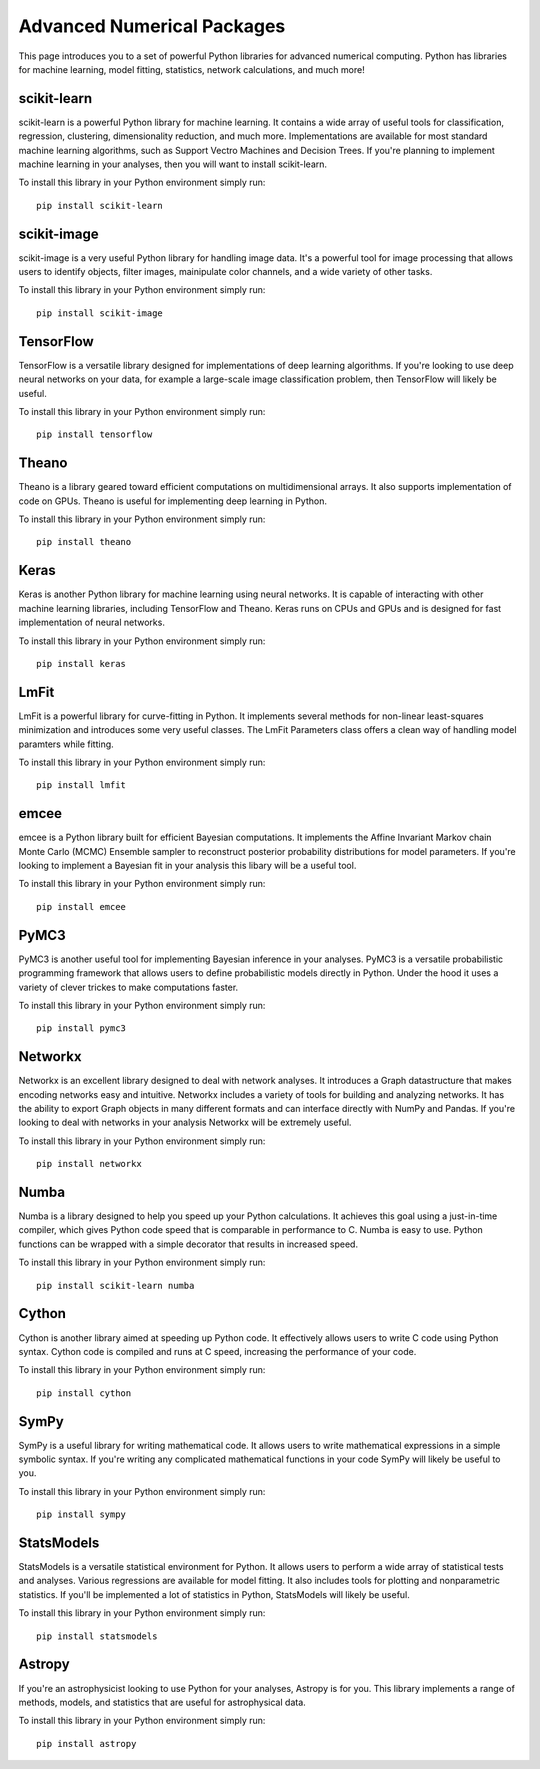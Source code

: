 Advanced Numerical Packages
===========================

This page introduces you to a set of powerful Python libraries for advanced numerical computing. Python has libraries for machine learning, model fitting, statistics, network calculations, and much more! 

scikit-learn
------------

scikit-learn is a powerful Python library for machine learning. It contains a wide array of useful tools for classification, regression, clustering, dimensionality reduction, and much more. Implementations are available for most standard machine learning algorithms, such as Support Vectro Machines and Decision Trees. If you're planning to implement machine learning in your analyses, then you will want to install scikit-learn. 

To install this library in your Python environment simply run: 
::

    pip install scikit-learn

scikit-image
------------

scikit-image is a very useful Python library for handling image data. It's a powerful tool for image processing that allows users to identify objects, filter images, mainipulate color channels, and a wide variety of other tasks. 

To install this library in your Python environment simply run: 
::

    pip install scikit-image

TensorFlow
----------

TensorFlow is a versatile library designed for implementations of deep learning algorithms. If you're looking to use deep neural networks on your data, for example a large-scale image classification problem, then TensorFlow will likely be useful. 

To install this library in your Python environment simply run: 
::

    pip install tensorflow

Theano
----------

Theano is a library geared toward efficient computations on multidimensional arrays. It also supports implementation of code on GPUs. Theano is useful for implementing deep learning in Python.

To install this library in your Python environment simply run: 
::

    pip install theano

Keras
----------

Keras is another Python library for machine learning using neural networks. It is capable of interacting with other machine learning libraries, including TensorFlow and Theano. Keras runs on CPUs and GPUs and is designed for fast implementation of neural networks.

To install this library in your Python environment simply run: 
::

    pip install keras

LmFit
-----

LmFit is a powerful library for curve-fitting in Python. It implements several methods for non-linear least-squares minimization and introduces some very useful classes. The LmFit Parameters class offers a clean way of handling model paramters while fitting. 

To install this library in your Python environment simply run: 
::

    pip install lmfit

emcee
-----

emcee is a Python library built for efficient Bayesian computations. It implements the Affine Invariant Markov chain Monte Carlo (MCMC) Ensemble sampler to reconstruct posterior probability distributions for model parameters. If you're looking to implement a Bayesian fit in your analysis this libary will be a useful tool. 

To install this library in your Python environment simply run: 
::

    pip install emcee

PyMC3
----

PyMC3 is another useful tool for implementing Bayesian inference in your analyses. PyMC3 is a versatile probabilistic programming framework that allows users to define probabilistic models directly in Python. Under the hood it uses a variety of clever trickes to make computations faster. 

To install this library in your Python environment simply run: 
::

    pip install pymc3

Networkx
--------

Networkx is an excellent library designed to deal with network analyses. It introduces a Graph datastructure that makes encoding networks easy and intuitive. Networkx includes a variety of tools for building and analyzing networks. It has the ability to export Graph objects in many different formats and can interface directly with NumPy and Pandas. If you're looking to deal with networks in your analysis Networkx will be extremely useful. 

To install this library in your Python environment simply run: 
::

    pip install networkx

Numba
-----

Numba is a library designed to help you speed up your Python calculations. It achieves this goal using a just-in-time compiler, which gives Python code speed that is comparable in performance to C. Numba is easy to use. Python functions can be wrapped with a simple decorator that results in increased speed. 

To install this library in your Python environment simply run: 
::

    pip install scikit-learn numba

Cython
------

Cython is another library aimed at speeding up Python code. It effectively allows users to write C code using Python syntax. Cython code is compiled and runs at C speed, increasing the performance of your code. 

To install this library in your Python environment simply run: 
::

    pip install cython   

SymPy
-----

SymPy is a useful library for writing mathematical code. It allows users to write mathematical expressions in a simple symbolic syntax. If you're writing any complicated mathematical functions in your code SymPy will likely be useful to you. 

To install this library in your Python environment simply run: 
::

    pip install sympy

StatsModels
-----------

StatsModels is a versatile statistical environment for Python. It allows users to perform a wide array of statistical tests and analyses. Various regressions are available for model fitting. It also includes tools for plotting and nonparametric statistics. If you'll be implemented a lot of statistics in Python, StatsModels will likely be useful. 

To install this library in your Python environment simply run: 
::

    pip install statsmodels

Astropy
-------

If you're an astrophysicist looking to use Python for your analyses, Astropy is for you. This library implements a range of methods, models, and statistics that are useful for astrophysical data. 

To install this library in your Python environment simply run: 
::

    pip install astropy

